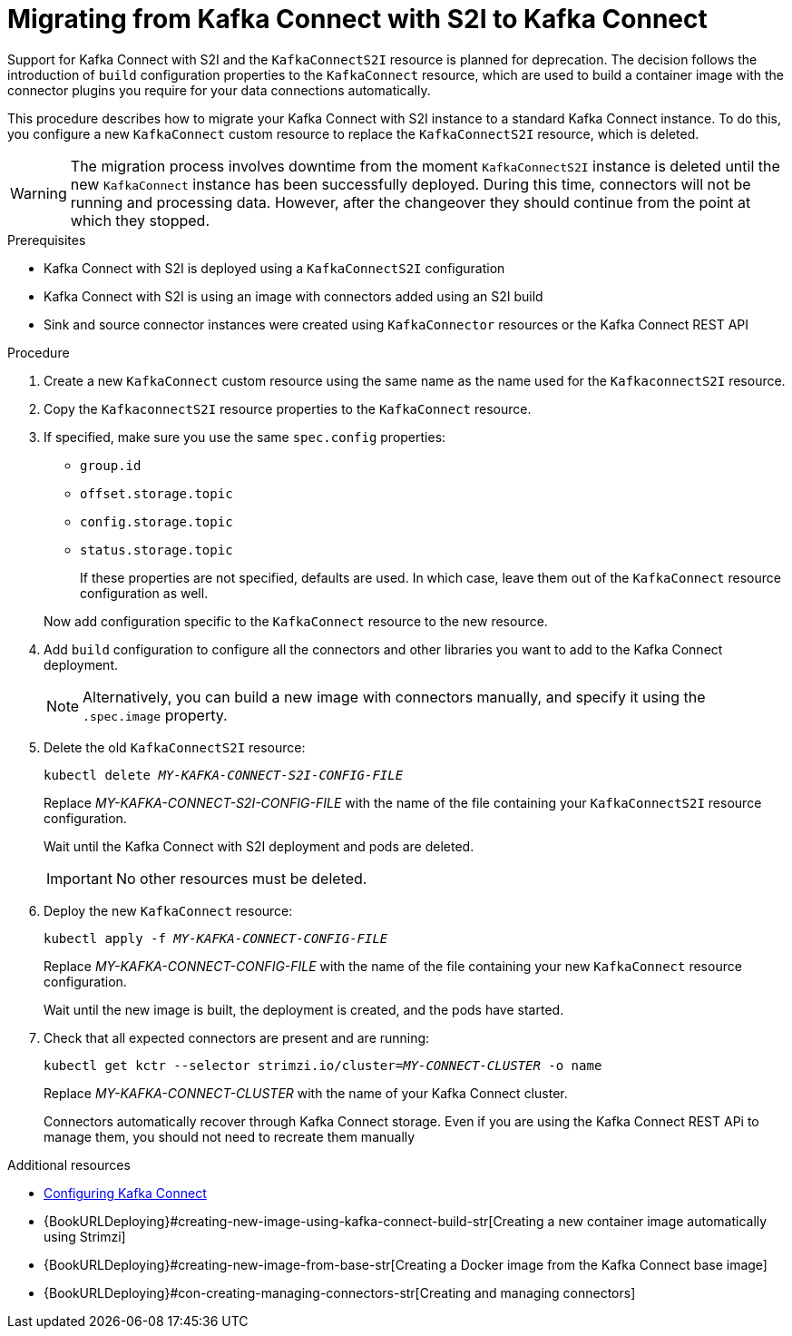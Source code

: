 // Module included in the following assemblies:
//
// assembly-kafka-connect.adoc

[id='proc-migrating-kafka-connect-s2i-{context}']
= Migrating from Kafka Connect with S2I to Kafka Connect

[role="_abstract"]
Support for Kafka Connect with S2I and the `KafkaConnectS2I` resource is planned for deprecation.
The decision follows the introduction of `build` configuration properties to the `KafkaConnect` resource,
which are used to build a container image with the connector plugins you require for your data connections automatically.

This procedure describes how to migrate your Kafka Connect with S2I instance to a standard Kafka Connect instance.
To do this, you configure a new `KafkaConnect` custom resource to replace the `KafkaConnectS2I` resource, which is deleted.

WARNING: The migration process involves downtime from the moment `KafkaConnectS2I` instance is deleted until the new `KafkaConnect` instance has been successfully deployed.
During this time, connectors will not be running and processing data. However, after the changeover they should continue from the point at which they stopped.

.Prerequisites

* Kafka Connect with S2I is deployed using a `KafkaConnectS2I` configuration
* Kafka Connect with S2I is using an image with connectors added using an S2I build
* Sink and source connector instances were created using `KafkaConnector` resources or the Kafka Connect REST API

.Procedure

. Create a new `KafkaConnect` custom resource using the same name as the name used for the `KafkaconnectS2I` resource.
. Copy the `KafkaconnectS2I` resource properties to the `KafkaConnect` resource.
. If specified, make sure you use the same `spec.config` properties:
+
--
* `group.id`
* `offset.storage.topic`
* `config.storage.topic`
* `status.storage.topic`
+
If these properties are not specified, defaults are used.
In which case, leave them out of the `KafkaConnect` resource configuration as well.
--
+
Now add configuration specific to the `KafkaConnect` resource to the new resource.

. Add `build` configuration to configure all the connectors and other libraries you want to add to the Kafka Connect deployment.
+
NOTE: Alternatively, you can build a new image with connectors manually, and specify it using the `.spec.image` property.

. Delete the old `KafkaConnectS2I` resource:
+
[source,shell,subs="+quotes"]
kubectl delete _MY-KAFKA-CONNECT-S2I-CONFIG-FILE_
+
Replace _MY-KAFKA-CONNECT-S2I-CONFIG-FILE_ with the name of the file containing your `KafkaConnectS2I` resource configuration.
+
Wait until the Kafka Connect with S2I deployment and pods are deleted.
+
IMPORTANT: No other resources must be deleted.

. Deploy the new `KafkaConnect` resource:
+
[source,shell,subs="+quotes"]
kubectl apply -f _MY-KAFKA-CONNECT-CONFIG-FILE_
+
Replace _MY-KAFKA-CONNECT-CONFIG-FILE_ with the name of the file containing your new `KafkaConnect` resource configuration.
+
Wait until the new image is built, the deployment is created, and the pods have started.

. Check that all expected connectors are present and are running:
+
[source,shell,subs="+quotes"]
----
kubectl get kctr --selector strimzi.io/cluster=_MY-CONNECT-CLUSTER_ -o name
----
+
Replace _MY-KAFKA-CONNECT-CLUSTER_ with the name of your Kafka Connect cluster.
+
Connectors automatically recover through Kafka Connect storage.
Even if you are using the Kafka Connect REST APi to manage them, you should not need to recreate them manually


[role="_additional-resources"]
.Additional resources
* xref:proc-kafka-connect-config-str[Configuring Kafka Connect]
* {BookURLDeploying}#creating-new-image-using-kafka-connect-build-str[Creating a new container image automatically using Strimzi]
* {BookURLDeploying}#creating-new-image-from-base-str[Creating a Docker image from the Kafka Connect base image]
* {BookURLDeploying}#con-creating-managing-connectors-str[Creating and managing connectors]
